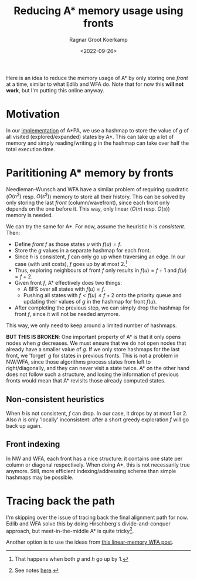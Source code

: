 #+title: Reducing A* memory usage using fronts
#+filetags: @ideas note astar
#+HUGO_LEVEL_OFFSET: 1
#+OPTIONS: ^:{}
#+hugo_front_matter_key_replace: author>authors
#+toc: headlines 3
#+date: <2022-09-26>
#+author: Ragnar Groot Koerkamp


Here is an idea to reduce the memory usage of A* by only storing one /front/ at
a time, similar to what Edlib and WFA do. Note that for now this *will not
work*, but I'm putting this online anyway.

* Motivation

In our [[https://github.com/RagnarGrootKoerkamp/astar-pairwise-aligner][implementation]] of A*PA, we use a hashmap to store the value of $g$ of all
visited (explored/expanded) states by A*. This can take up a lot of memory and
simply reading/writing $g$ in the hashmap can take over half the total execution
time.

* Parititioning A* memory by fronts

Needleman-Wunsch and WFA have a similar problem of requiring quadratic ($O(n^2)$
resp. $O(s^2)$) memory to store all their history.
This can be solved by only storing the last /front/ (column/wavefront), since
each front only depends on the one before it. This way, only linear ($O(n)$
resp. $O(s)$) memory is needed.

We can try the same for A*. For now, assume the
heuristic $h$ is /consistent/. Then:
- Define /front/ $f$ as those states $u$ with $f(u) = f$.
- Store the $g$ values in a separate hashmap for each front.
- Since $h$ is consistent, $f$ can only go up when traversing an edge.
  In our case (with unit costs), $f$ goes up by at most $2$.[fn::That happens when both $g$ and $h$ go up by $1$.]
- Thus, exploring neighbours of front $f$ only results in $f(u)=f+1$ and $f(u)=f+2$.
- Given front $f$, A* effectively does two things:
  - A BFS over all states with $f(u) = f$.
  - Pushing all states with $f < f(u) \leq f+2$ onto the priority queue and
    updating their values of $g$ in the hashmap for front $f(u)$.
- After completing the previous step, we can simply drop the hashmap for front
  $f$, since it will not be needed anymore.

This way, we only need to keep around a limited number of hashmaps.

*BUT THIS IS BROKEN*: One important property of A* is that it only opens nodes
when $g$ decreases. We must ensure that we do not open nodes that already have a
smaller value of $g$. If we only store hashmaps for the last front, we 'forget'
$g$ for states in previous fronts. This is not a problem in NW/WFA, since those
algorithms process states from left to right/diagonally, and they can never
visit a state twice. A* on the other hand does not follow such a structure, and
losing the information of previous fronts would mean that A* revisits those
already computed states.


** Non-consistent heuristics

When $h$ is not consistent, $f$ can drop. In our case, it drops by at most $1$
or $2$. Also $h$ is only 'locally' inconsistent: after a short greedy
exploration $f$ will go back up again.

** Front indexing
In NW and WFA, each front has a nice structure: it contains one state per column
or diagonal respectively. When doing A*, this is not necessarily true anymore.
Still, more efficient indexing/addressing scheme than simple hashmaps may be possible.

* Tracing back the path

I'm skipping over the issue of tracing back the final alignment path for now.
Edlib and WFA solve this by doing Hirschberg's divide-and-conquer approach, but
meet-in-the-middle A* is quite tricky[fn::See notes [[../../notes/bidirectional-astar][here]].].

Another option is to use the ideas from [[../posts/linear-memory-wfa/linear-memory-wfa.org][this linear-memory WFA post]].
